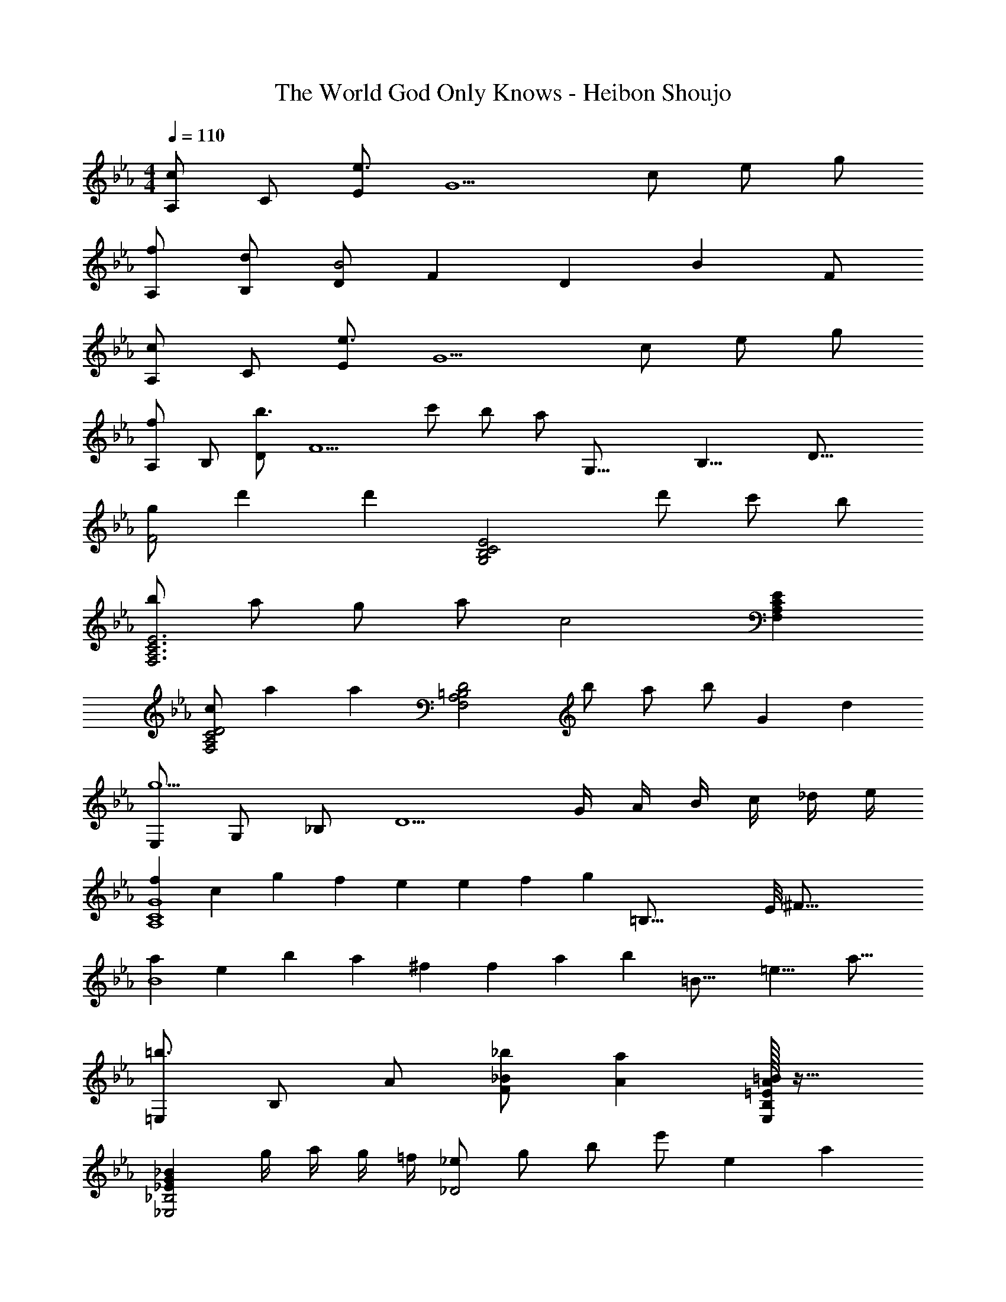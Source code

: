 X: 1
T: The World God Only Knows - Heibon Shoujo
Z: ABC Generated by Starbound Composer
L: 1/4
M: 4/4
Q: 1/4=110
K: Eb
[A,/c] C/ [E/e3/] [zG5/] c/ e/ g/ 
[f/A,/] [d/B,/] [D/B2] F [z/D] [z/B] F/ 
[A,/c] C/ [E/e3/] [zG5/] c/ e/ g/ 
[A,/f] B,/ [D/b3/] [zF5/] c'/ b/ [z5/16a/] [z/16G,35/16] [z/16B,17/8] [z/16D33/16] 
[g/F2] d' [z/d'] [z/G,2B,2C2E2] d'/ c'/ b/ 
[b/F,3A,3C3E3] a/ g/ a/ [zc2] [F,A,CE] 
[c/F,2A,2C2D2] a [z/a] [z/F,2A,2=B,2D2] b/ a/ [z/3b/] [z/12G8/3] [z/12d31/12] 
[E,/g5/] G,/ _B,/ [zD5/] G/4 A/4 B/4 c/4 _d/4 e/4 
[fA,4C4G4] c/3 g/3 f/3 e e/3 f/3 [z7/48g/3] [z/16=B,67/16] [z/16E/8] [z/16^F65/16] 
[aB4] e/3 b/3 a/3 ^f f/3 a/3 [z7/48b/3] [z/16=B27/16] [z/16=e13/8] [z/16a25/16] 
[=E,/=b3/] B,/ A/ [_B/_b/F/] [Aa] [=E/32A=BE,B,] z31/32 
[_EG_B_E,2_B,2] g/4 a/4 g/4 =f/4 [_e/_D2] g/ b/ [z/3e'/] [z/12e2/3] [z/12a7/12] 
M: 3/4
[e'/C3] [d/_d'/] [c/c'/] [B/b/] [z5/6A] [z/12e2/3] a/12 [e'/=B,2] [d/d'/] 
[=B/=b/] [_B/_b/] [A/32AaB,] z31/32 [d/d'/_B,2] [=B/=b/] [_B/_b/] [A/a/] 
[F/32F^fB,] z31/32 [d/d'/=A,2=E2] [=B/=b/] [=A/=a/] [_A/_a/] [z11/12FfA,E] [z/12=e49/12] 
M: 4/4
M: 4/4
[_A,/b4] =B,/ E/ A/ B/ _B/ A/ F/ 
[=BebG,4E4] [=A2=a2] [Gg] 
[_A/d/f/_E/] [_B/_e/_a/=F/] [=B2=e2=a2^F2] [_B_e_a=F] 
[dfbA] [=B2=e2=a2^F2] [=A=dg=E] 
[_B/_d/_e/f/E,2_E2] [B/d/e/f/] [B/d/e/f/] [B/d/e/f/] [B/d/e/f/E,,,2E,,2] [B/d/e/f/] [B/d/e/f/] [B/d/e/f/] 
[B/d/e/g/E,2E2] [B/d/e/g/] [B/d/e/g/] [B/d/e/g/] [B/d/e/g/E,,,2E,,2] [B/d/e/g/] [B/d/e/g/] [B/d/e/g/] 
K: Eb
[A,/c] C/ [E/e3/] [zG5/] c/ e/ g/ 
[=f/A,/] [=d/_B,/] [=D/B2] =F [z/D] [z/B] F/ 
[A,/c] C/ [E/e3/] [zG5/] c/ e/ g/ 
[A,/f] B,/ [D/_b3/] [zF5/] c'/ b/ _a/ 
[E,/5B/d/g/] z3/10 [B/5d/5g/5] z3/10 [B,/5G/5] z3/10 [B/5d/5g/5] z3/10 E,/5 z3/10 [B/5d/5g/5] z3/10 [B,/5G/5] z3/10 [B/5d/5g/5] z3/10 
[F,/5c/e/g/] z3/10 [c/5e/5g/5] z3/10 [C/5_A/5] z3/10 [c/5e/5g/5] z3/10 F,/5 z3/10 [c/5e/5a/5] z3/10 [C/5A/5] z3/10 [c/5e/5a/5] z3/10 
[G,/5B/d/f/g/] z3/10 [B/5d/5f/5g/5] z3/10 F/5 z3/10 [B/5d/5f/5g/5] z3/10 G,/5 z3/10 [B/5d/5f/5g/5] z3/10 F/5 z3/10 [B/5d/5f/5g/5] z3/10 
[F,/5c/e/g/] z3/10 [c/5e/5g/5] z3/10 [C/5A/5] z3/10 [c/5e/5g/5] z3/10 F,/5 z3/10 [c/5e/5a/5] z3/10 [c/5e/5g/5C/5A/5] z3/10 [c/5e/5a/5] z3/10 
[B/d/f/=a/] [B/d/f/a/] z/ [B/d/f/a/] z/ f/ d/ B/ 
[D/C,2G,2] E/ F/ G/ [A/=B,,2A,2] B/ =B/ [z3/8_d/] [z/16F13/8] [z/16_B25/16] 
[_B,,/=d3/] F,/ D/ B/ [F,,/C2E2A2] C,/ [z7/8A,] [z/16F13/8] [z/16B25/16] 
[B,,/d3/] F,/ D/ B/ [F,,/CEA] C,/ [CEBA,] 
[=B,DGG,,4G,4] g [G=Bd] g 
[_B,_DGE,,4E,4] g [z7/20G_B_d] 
Q: 1/4=109
z13/20 [z/20g] 
Q: 1/4=108
z7/10 
Q: 1/4=107
z/12 [z/12e2/3] [z/12_a7/12] 
M: 3/4
[z/4e'/C3] 
Q: 1/4=110
z/4 [d/d'/] [c/c'/] [B/b/] [Aa] [e/e'/=B,2] [d/d'/] 
[=B/=b/] [_B/_b/] [A/32AaB,] z31/32 [d/d'/_B,2] [=B/=b/] [_B/_b/] [A/a/] 
[^F/32F^fB,] z31/32 [d/d'/=A,2=E2] [=B/=b/] [=A/=a/] [_A/_a/] [FfA,E] 
M: 4/4
M: 4/4
[_A,/b4] =B,/ E/ A/ B/ _B/ A/ [z/3F/] [z/12=B/6] =e/12 
[bG,4E4] [=A2=a2] [Gg] 
[^F,/Bdf] [z/D] [z/Bdf] [z/D] [z/_Bdf] [z/D] [z/Bdf] D/ 
[F,/_Adf] [z/D] [z/Adf] [z/D] [z/Bdf] [z/D] [z/Bdf] D/ 
[^F,,/B,DF] [z/_D,] [z/B,DF] [z/D,] [z7/20_B,DF] 
Q: 1/4=109
z3/20 [z/D,] [z/20B,DF] 
Q: 1/4=108
z9/20 [z/4D,/] 
Q: 1/4=107
z/4 
Q: 1/4=110
[F,,/A,DF] [z13/32D,] 
Q: 1/4=106
z3/32 [z/A,DF] [z5/16D,] 
Q: 1/4=102
z3/16 [z/B,DF] [z5/24D,] 
Q: 1/4=99
z7/24 [z/B,DF] [z/9D,/] 
Q: 1/4=96
z2/9 [z/12C49/6A,,49/6] [z/12_E97/12E,97/12] 
[z17/32A8A,8] 
Q: 1/4=92
z85/96 
Q: 1/4=88
z19/21 
Q: 1/4=85
z227/252 
Q: 1/4=82
